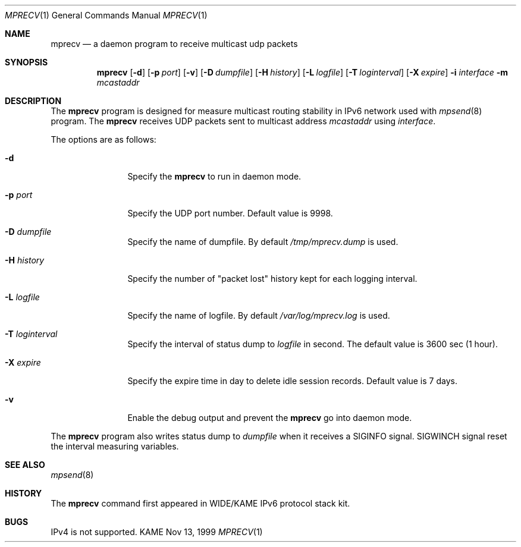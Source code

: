 .\" Copyright (C) 1999 WIDE Project.
.\" All rights reserved.
.\" 
.\" Redistribution and use in source and binary forms, with or without
.\" modification, are permitted provided that the following conditions
.\" are met:
.\" 1. Redistributions of source code must retain the above copyright
.\"    notice, this list of conditions and the following disclaimer.
.\" 2. Redistributions in binary form must reproduce the above copyright
.\"    notice, this list of conditions and the following disclaimer in the
.\"    documentation and/or other materials provided with the distribution.
.\" 3. Neither the name of the project nor the names of its contributors
.\"    may be used to endorse or promote products derived from this software
.\"    without specific prior written permission.
.\" 
.\" THIS SOFTWARE IS PROVIDED BY THE PROJECT AND CONTRIBUTORS ``AS IS'' AND
.\" ANY EXPRESS OR IMPLIED WARRANTIES, INCLUDING, BUT NOT LIMITED TO, THE
.\" IMPLIED WARRANTIES OF MERCHANTABILITY AND FITNESS FOR A PARTICULAR PURPOSE
.\" ARE DISCLAIMED.  IN NO EVENT SHALL THE PROJECT OR CONTRIBUTORS BE LIABLE
.\" FOR ANY DIRECT, INDIRECT, INCIDENTAL, SPECIAL, EXEMPLARY, OR CONSEQUENTIAL
.\" DAMAGES (INCLUDING, BUT NOT LIMITED TO, PROCUREMENT OF SUBSTITUTE GOODS
.\" OR SERVICES; LOSS OF USE, DATA, OR PROFITS; OR BUSINESS INTERRUPTION)
.\" HOWEVER CAUSED AND ON ANY THEORY OF LIABILITY, WHETHER IN CONTRACT, STRICT
.\" LIABILITY, OR TORT (INCLUDING NEGLIGENCE OR OTHERWISE) ARISING IN ANY WAY
.\" OUT OF THE USE OF THIS SOFTWARE, EVEN IF ADVISED OF THE POSSIBILITY OF
.\" SUCH DAMAGE.
.\"
.\"	$Id: mprecv.8,v 1.1 1999/12/06 06:26:33 jinmei Exp $
.\"
.Dd Nov 13, 1999
.Dt MPRECV 1
.Os KAME
.\"
.Sh NAME
.Nm mprecv
.Nd a daemon program to receive multicast udp packets
.\"
.Sh SYNOPSIS
.Nm mprecv
.Op Fl d
.Op Fl p Ar port
.Op Fl v
.Op Fl D Ar dumpfile
.Op Fl H Ar history
.Op Fl L Ar logfile
.Op Fl T Ar loginterval
.Op Fl X Ar expire
.Fl i Ar interface
.Fl m Ar mcastaddr
.\"
.Sh DESCRIPTION
The
.Nm
program is designed for measure multicast routing stability in IPv6
network used with
.Xr mpsend 8
program.
The
.Nm
receives UDP packets sent to multicast address
.Ar mcastaddr
using
.Ar interface .
.Pp
The options are as follows:
.Bl -tag -width Fl
.It Fl d
Specify the
.Nm
to run in daemon mode. 
.It Fl p Ar port
Specify the UDP port number. Default value is 9998.
.It Fl D Ar dumpfile
Specify the name of dumpfile. By default
.Pa /tmp/mprecv.dump
is used.
.It Fl H Ar history
Specify the number of "packet lost" history kept for each logging
interval.
.It Fl L Ar logfile
Specify the name of logfile. By default
.Pa /var/log/mprecv.log
is used.
.It Fl T Ar loginterval
Specify the interval of status dump to
.Ar logfile
in second.
The default value is 3600 sec (1 hour).
.It Fl X Ar expire
Specify the expire time in day to delete idle session records.
Default value is 7 days.
.It Fl v
Enable the debug output and prevent the
.Nm
go into daemon mode.
.El
.Pp
The
.Nm
program also writes status dump to
.Ar dumpfile
when it receives a SIGINFO signal.
SIGWINCH signal reset the interval measuring variables.
.\"
.Sh SEE ALSO
.Xr mpsend 8
.\"
.Sh HISTORY
The
.Nm
command first appeared in WIDE/KAME IPv6 protocol stack kit.
.\"
.Sh BUGS
IPv4 is not supported.
